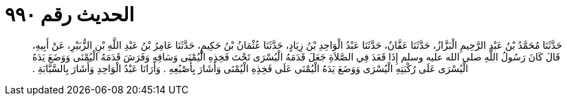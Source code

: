 
= الحديث رقم ٩٩٠

[quote.hadith]
حَدَّثَنَا مُحَمَّدُ بْنُ عَبْدِ الرَّحِيمِ الْبَزَّازُ، حَدَّثَنَا عَفَّانُ، حَدَّثَنَا عَبْدُ الْوَاحِدِ بْنُ زِيَادٍ، حَدَّثَنَا عُثْمَانُ بْنُ حَكِيمٍ، حَدَّثَنَا عَامِرُ بْنُ عَبْدِ اللَّهِ بْنِ الزُّبَيْرِ، عَنْ أَبِيهِ، قَالَ كَانَ رَسُولُ اللَّهِ صلى الله عليه وسلم إِذَا قَعَدَ فِي الصَّلاَةِ جَعَلَ قَدَمَهُ الْيُسْرَى تَحْتَ فَخِذِهِ الْيُمْنَى وَسَاقِهِ وَفَرَشَ قَدَمَهُ الْيُمْنَى وَوَضَعَ يَدَهُ الْيُسْرَى عَلَى رُكْبَتِهِ الْيُسْرَى وَوَضَعَ يَدَهُ الْيُمْنَى عَلَى فَخِذِهِ الْيُمْنَى وَأَشَارَ بِأُصْبُعِهِ ‏.‏ وَأَرَانَا عَبْدُ الْوَاحِدِ وَأَشَارَ بِالسَّبَّابَةِ ‏.‏
